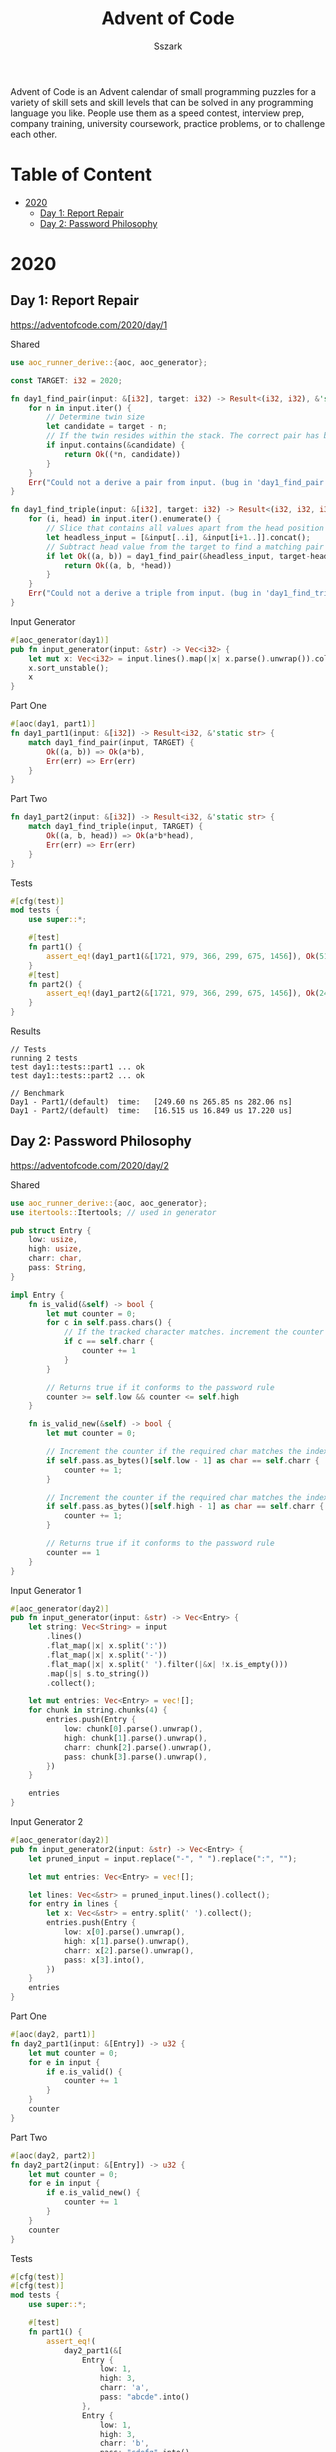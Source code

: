 #+TITLE: Advent of Code
#+AUTHOR: Sszark
#+STARTUP: showeverything
Advent of Code is an Advent calendar of small programming puzzles for a 
variety of skill sets and skill levels that can be solved in any 
programming language you like. People use them as a speed contest, 
interview prep, company training, university coursework, practice problems, 
or to challenge each other.

* Table of Content
- [[#2020][2020]]
  - [[#day-1-report-repair][Day 1: Report Repair]]
  - [[#day-2-password-philosophy][Day 2: Password Philosophy]]

* 2020
** Day 1: Report Repair
https://adventofcode.com/2020/day/1

**** Shared
#+BEGIN_SRC rust :tangle 2020/day1.rs
use aoc_runner_derive::{aoc, aoc_generator};
#+END_SRC

#+BEGIN_SRC rust :tangle 2020/day1.rs
const TARGET: i32 = 2020;
#+END_SRC

#+BEGIN_SRC rust :tangle 2020/day1.rs
fn day1_find_pair(input: &[i32], target: i32) -> Result<(i32, i32), &'static str> {
    for n in input.iter() {
        // Determine twin size
        let candidate = target - n;
        // If the twin resides within the stack. The correct pair has been found.
        if input.contains(&candidate) {
            return Ok((*n, candidate))
        }
    }
    Err("Could not a derive a pair from input. (bug in 'day1_find_pair')")
}
#+END_SRC

#+BEGIN_SRC rust :tangle 2020/day1.rs
fn day1_find_triple(input: &[i32], target: i32) -> Result<(i32, i32, i32), &'static str> {
    for (i, head) in input.iter().enumerate() {
        // Slice that contains all values apart from the head position
        let headless_input = [&input[..i], &input[i+1..]].concat();
        // Subtract head value from the target to find a matching pair
        if let Ok((a, b)) = day1_find_pair(&headless_input, target-head) {
            return Ok((a, b, *head))
        }
    }
    Err("Could not a derive a triple from input. (bug in 'day1_find_triple')")
}
#+END_SRC
**** Input Generator
#+BEGIN_SRC rust :tangle 2020/day1.rs
#[aoc_generator(day1)]
pub fn input_generator(input: &str) -> Vec<i32> {
    let mut x: Vec<i32> = input.lines().map(|x| x.parse().unwrap()).collect();
    x.sort_unstable();
    x
}
#+END_SRC
**** Part One
#+BEGIN_SRC rust :tangle 2020/day1.rs
#[aoc(day1, part1)]
fn day1_part1(input: &[i32]) -> Result<i32, &'static str> {
    match day1_find_pair(input, TARGET) {
        Ok((a, b)) => Ok(a*b),
        Err(err) => Err(err)
    }
}
#+END_SRC
**** Part Two
#+BEGIN_SRC rust :tangle 2020/day1.rs
fn day1_part2(input: &[i32]) -> Result<i32, &'static str> {
    match day1_find_triple(input, TARGET) {
        Ok((a, b, head)) => Ok(a*b*head),
        Err(err) => Err(err)
    }
}
#+END_SRC
**** Tests
#+BEGIN_SRC rust :tangle 2020/day1.rs
#[cfg(test)]
mod tests {
    use super::*;

    #[test]
    fn part1() {
        assert_eq!(day1_part1(&[1721, 979, 366, 299, 675, 1456]), Ok(514579));
    }
    #[test]
    fn part2() {
        assert_eq!(day1_part2(&[1721, 979, 366, 299, 675, 1456]), Ok(241861950));
    }
}
#+END_SRC
**** Results
#+BEGIN_SRC
// Tests
running 2 tests
test day1::tests::part1 ... ok
test day1::tests::part2 ... ok

// Benchmark
Day1 - Part1/(default)  time:   [249.60 ns 265.85 ns 282.06 ns]
Day1 - Part2/(default)  time:   [16.515 us 16.849 us 17.220 us]
#+END_SRC

** Day 2: Password Philosophy
https://adventofcode.com/2020/day/2

**** Shared
#+BEGIN_SRC rust :tangle 2020/day2.rs
use aoc_runner_derive::{aoc, aoc_generator};
use itertools::Itertools; // used in generator
#+END_SRC

#+BEGIN_SRC rust :tangle 2020/day2.rs
pub struct Entry {
    low: usize,
    high: usize,
    charr: char,
    pass: String,
}

impl Entry {
    fn is_valid(&self) -> bool {
        let mut counter = 0;
        for c in self.pass.chars() {
            // If the tracked character matches. increment the counter
            if c == self.charr {
                counter += 1
            }
        }
        
        // Returns true if it conforms to the password rule
        counter >= self.low && counter <= self.high
    }

    fn is_valid_new(&self) -> bool {
        let mut counter = 0;

        // Increment the counter if the required char matches the index requirement.
        if self.pass.as_bytes()[self.low - 1] as char == self.charr {
            counter += 1;
        }

        // Increment the counter if the required char matches the index requirement.
        if self.pass.as_bytes()[self.high - 1] as char == self.charr {
            counter += 1;
        }

        // Returns true if it conforms to the password rule
        counter == 1
    }
}
#+END_SRC

**** Input Generator 1
#+BEGIN_SRC rust :tangle 2020/day2.rs
#[aoc_generator(day2)]
pub fn input_generator(input: &str) -> Vec<Entry> {
    let string: Vec<String> = input
        .lines()
        .flat_map(|x| x.split(':'))
        .flat_map(|x| x.split('-'))
        .flat_map(|x| x.split(' ').filter(|&x| !x.is_empty()))
        .map(|s| s.to_string())
        .collect();

    let mut entries: Vec<Entry> = vec![];
    for chunk in string.chunks(4) {
        entries.push(Entry {
            low: chunk[0].parse().unwrap(),
            high: chunk[1].parse().unwrap(),
            charr: chunk[2].parse().unwrap(),
            pass: chunk[3].parse().unwrap(),
        })
    }

    entries
}
#+END_SRC
**** Input Generator 2
#+BEGIN_SRC rust :tangle 2020/day2.rs
#[aoc_generator(day2)]
pub fn input_generator2(input: &str) -> Vec<Entry> {
    let pruned_input = input.replace("-", " ").replace(":", "");

    let mut entries: Vec<Entry> = vec![];

    let lines: Vec<&str> = pruned_input.lines().collect();
    for entry in lines {
        let x: Vec<&str> = entry.split(' ').collect();
        entries.push(Entry {
            low: x[0].parse().unwrap(),
            high: x[1].parse().unwrap(),
            charr: x[2].parse().unwrap(),
            pass: x[3].into(),
        })
    }
    entries
}
#+END_SRC
**** Part One
#+BEGIN_SRC rust :tangle 2020/day2.rs
#[aoc(day2, part1)]
fn day2_part1(input: &[Entry]) -> u32 {
    let mut counter = 0;
    for e in input {
        if e.is_valid() {
            counter += 1
        }
    }
    counter
}
#+END_SRC
**** Part Two
#+BEGIN_SRC rust :tangle 2020/day2.rs
#[aoc(day2, part2)]
fn day2_part2(input: &[Entry]) -> u32 {
    let mut counter = 0;
    for e in input {
        if e.is_valid_new() {
            counter += 1
        }
    }
    counter
}
#+END_SRC
**** Tests
#+BEGIN_SRC rust :tangle 2020/day2.rs
#[cfg(test)]
#[cfg(test)]
mod tests {
    use super::*;

    #[test]
    fn part1() {
        assert_eq!(
            day2_part1(&[
                Entry {
                    low: 1,
                    high: 3,
                    charr: 'a',
                    pass: "abcde".into()
                },
                Entry {
                    low: 1,
                    high: 3,
                    charr: 'b',
                    pass: "cdefg".into()
                },
                Entry {
                    low: 2,
                    high: 9,
                    charr: 'c',
                    pass: "ccccccccc".into()
                }
            ]),
            2
        );
    }
    #[test]
    fn part2() {
        assert_eq!(
            day2_part2(&[
                Entry {
                    low: 1,
                    high: 3,
                    charr: 'a',
                    pass: "abcde".into()
                },
                Entry {
                    low: 1,
                    high: 3,
                    charr: 'b',
                    pass: "cdefg".into()
                },
                Entry {
                    low: 2,
                    high: 9,
                    charr: 'c',
                    pass: "ccccccccc".into()
                }
            ]),
            1
        );
    }
}
#+END_SRC
**** Results
#+BEGIN_SRC
// Tests
running 2 tests
test day2::tests::part2 ... ok
test day2::tests::part1 ... ok

// Benchmark
Day2 - Part1/(default)  time:   [12.393 us 12.437 us 12.492 us]
Day2 - Part2/(default)  time:   [1.5879 us 1.5927 us 1.5983 us]
#+END_SRC
